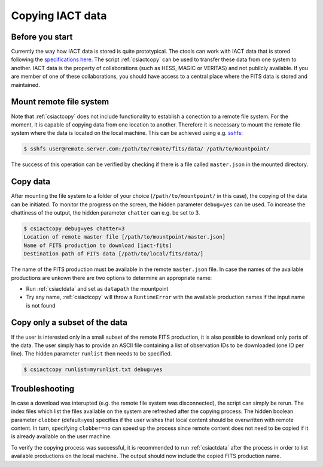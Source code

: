 .. _sec_iact_copy:

Copying IACT data
==================

Before you start
----------------
Currently the way how IACT data is stored is quite prototypical. The ctools can work
with IACT data that is stored following the `specifications here <http://gamma-astro-data-formats.readthedocs.org/en/latest/data_storage/index.html>`_.
The script :ref:`csiactcopy` can be used to transfer these data from one system to another.
IACT data is the property of collaborations (such as HESS, MAGIC or VERITAS) and not publicly available. If you are member of one of these
collaborations, you should have access to a central place where the FITS data is stored and maintained.

Mount remote file system
------------------------
Note that :ref:`csiactcopy` does not include functionality to establish a conection to a remote file system.
For the moment, it is capable of copying data from one location to another. Therefore it is necessary to
mount the remote file system where the data is located on the local machine. This can be achieved using e.g.
`sshfs <https://github.com/libfuse/sshfs>`_:

.. code-block:: bash

  $ sshfs user@remote.server.com:/path/to/remote/fits/data/ /path/to/mountpoint/

The success of this operation can be verified by checking if there is a file called ``master.json``
in the mounted directory.

Copy data 
---------
After mounting the file system to a folder of your choice (``/path/to/mountpoint/`` in this case), the copying of the data can be initiated.
To monitor the progress on the screen, the hidden parameter ``debug=yes`` can be used. To increase the chattiness of the output,
the hidden parameter ``chatter`` can e.g. be set to 3.

.. code-block:: bash
  
  $ csiactcopy debug=yes chatter=3
  Location of remote master file [/path/to/mountpoint/master.json] 
  Name of FITS production to download [iact-fits]
  Destination path of FITS data [/path/to/local/fits/data/] 
  
The name of the FITS production must be available in the remote 
``master.json`` file. In case the names of the available productions are unkown
there are two options to determine an appropriate name:

*  Run :ref:`csiactdata` and set as ``datapath`` the mountpoint
*  Try any name, :ref:`csiactcopy` will throw a ``RuntimeError`` with the available production names if the input name is not found

Copy only a subset of the data
------------------------------
If the user is interested only in a small subset of the remote FITS production,
it is also possible to download only parts of the data. The user simply has to provide an
ASCII file containing a list of observation IDs to be downloaded (one ID per line). The hidden
parameter ``runlist`` then needs to be specified.

.. code-block:: bash
  
  $ csiactcopy runlist=myrunlist.txt debug=yes
  
Troubleshooting
---------------
In case a download was interupted (e.g. the remote file system was disconnected), the script can simply be rerun.
The index files which list the files available on the system are refreshed after the copying process.
The hidden boolean parameter ``clobber`` (default=yes) specifies if the user wishes that local content should be overwritten with
remote content. In turn, specifying ``clobber=no`` can speed up the process since remote content does not need to be copied
if it is already available on the user machine.

To verify the copying process was successful, it is recommended to run :ref:`csiactdata` after the process in order to list available productions
on the local machine. The output should now include the copied FITS production name.
